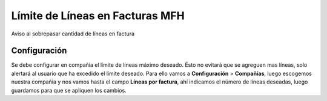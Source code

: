 ================================
Límite de Líneas en Facturas MFH
================================

Aviso al sobrepasar cantidad de líneas en factura

Configuración
-------------

Se debe configurar en compañía el límite de líneas máximo deseado. Ésto no
evitará que se agreguen mas líneas, solo alertará al usuario que ha excedido
el límite deseado. Para ello vamos a **Configuración** > **Compañías**, luego
escogemos nuestra compañía y nos vamos hasta el campo **Líneas por factura**,
ahí indicamos el número de líneas deseadas, luego guardamos para que se apliquen
los cambios.

